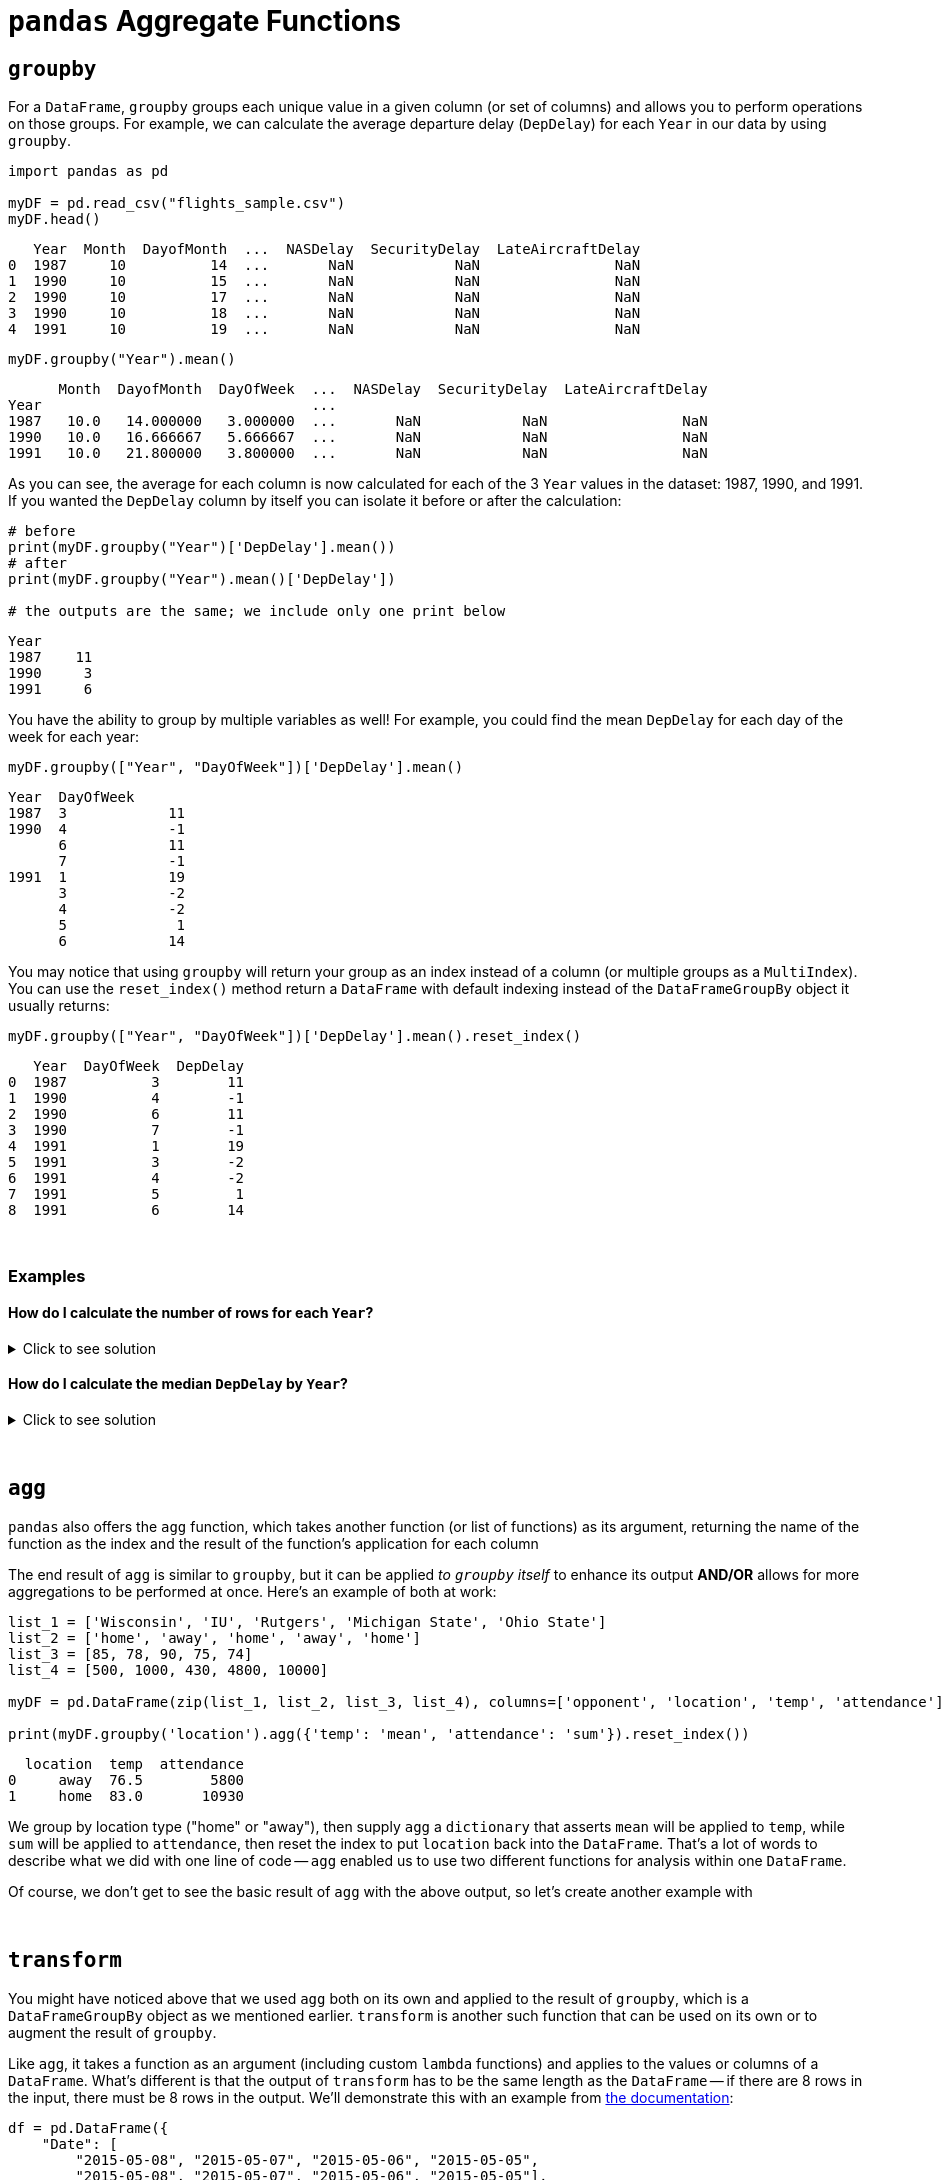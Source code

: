 = `pandas` Aggregate Functions

== `groupby`

For a `DataFrame`, `groupby` groups each unique value in a given column (or set of columns) and allows you to perform operations on those groups. For example, we can calculate the average departure delay (`DepDelay`) for each `Year` in our data by using `groupby`.

[source,python]
----
import pandas as pd

myDF = pd.read_csv("flights_sample.csv")
myDF.head()
----
----
   Year  Month  DayofMonth  ...  NASDelay  SecurityDelay  LateAircraftDelay
0  1987     10          14  ...       NaN            NaN                NaN
1  1990     10          15  ...       NaN            NaN                NaN
2  1990     10          17  ...       NaN            NaN                NaN
3  1990     10          18  ...       NaN            NaN                NaN
4  1991     10          19  ...       NaN            NaN                NaN
----

[source,python]
----
myDF.groupby("Year").mean()
----
----
      Month  DayofMonth  DayOfWeek  ...  NASDelay  SecurityDelay  LateAircraftDelay
Year                                ...                                            
1987   10.0   14.000000   3.000000  ...       NaN            NaN                NaN
1990   10.0   16.666667   5.666667  ...       NaN            NaN                NaN
1991   10.0   21.800000   3.800000  ...       NaN            NaN                NaN
----

As you can see, the average for each column is now calculated for each of the 3 `Year` values in the dataset: 1987, 1990, and 1991. If you wanted the `DepDelay` column by itself you can isolate it before or after the calculation: 

[source,python]
----
# before
print(myDF.groupby("Year")['DepDelay'].mean())
# after
print(myDF.groupby("Year").mean()['DepDelay'])

# the outputs are the same; we include only one print below
----

----
Year
1987    11
1990     3
1991     6
----

You have the ability to group by multiple variables as well! For example, you could find the mean `DepDelay` for each day of the week for each year: 

[source,python]
----
myDF.groupby(["Year", "DayOfWeek"])['DepDelay'].mean()
----

----
Year  DayOfWeek
1987  3            11
1990  4            -1
      6            11
      7            -1
1991  1            19
      3            -2
      4            -2
      5             1
      6            14
----

You may notice that using `groupby` will return your group as an index instead of a column (or multiple groups as a `MultiIndex`). You can use the `reset_index()` method return a `DataFrame` with default indexing instead of the `DataFrameGroupBy` object it usually returns: 

[source,python]
----
myDF.groupby(["Year", "DayOfWeek"])['DepDelay'].mean().reset_index()
----

----
   Year  DayOfWeek  DepDelay
0  1987          3        11
1  1990          4        -1
2  1990          6        11
3  1990          7        -1
4  1991          1        19
5  1991          3        -2
6  1991          4        -2
7  1991          5         1
8  1991          6        14
----

{sp}+

=== Examples

==== How do I calculate the number of rows for each `Year`?

.Click to see solution
[%collapsible]
====
[source,python]
----
myDF.groupby("Year")["DepDelay"].median()
----
====

==== How do I calculate the median `DepDelay` by `Year`?

.Click to see solution
[%collapsible]
====
[source,python]
----
myDF.groupby("Year")["DepDelay"].median()
----
====


{sp}+

== `agg`

`pandas` also offers the `agg` function, which takes another function (or list of functions) as its argument, returning the name of the function as the index and the result of the function's application for each column

The end result of `agg` is similar to `groupby`, but it can be applied _to `groupby` itself_ to enhance its output *AND/OR* allows for more aggregations to be performed at once. Here's an example of both at work: 

[source,python]
----
list_1 = ['Wisconsin', 'IU', 'Rutgers', 'Michigan State', 'Ohio State']
list_2 = ['home', 'away', 'home', 'away', 'home']
list_3 = [85, 78, 90, 75, 74]
list_4 = [500, 1000, 430, 4800, 10000]

myDF = pd.DataFrame(zip(list_1, list_2, list_3, list_4), columns=['opponent', 'location', 'temp', 'attendance'])

print(myDF.groupby('location').agg({'temp': 'mean', 'attendance': 'sum'}).reset_index())
----

----
  location  temp  attendance
0     away  76.5        5800
1     home  83.0       10930
----

We group by location type ("home" or "away"), then supply `agg` a `dictionary` that asserts `mean` will be applied to `temp`, while `sum` will be applied to `attendance`, then reset the index to put `location` back into the `DataFrame`. That's a lot of words to describe what we did with one line of code -- `agg` enabled us to use two different functions for analysis within one `DataFrame`.

Of course, we don't get to see the basic result of `agg` with the above output, so let's create another example with 

{sp}+

== `transform`

You might have noticed above that we used `agg` both on its own and applied to the result of `groupby`, which is a `DataFrameGroupBy` object as we mentioned earlier. `transform` is another such function that can be used on its own or to augment the result of `groupby`.

Like `agg`, it takes a function as an argument (including custom `lambda` functions) and applies to the values or columns of a `DataFrame`. What's different is that the output of `transform` has to be the same length as the `DataFrame` -- if there are 8 rows in the input, there must be 8 rows in the output. We'll demonstrate this with an example from xref:https://pandas.pydata.org/docs/reference/api/pandas.DataFrame.transform.html[the documentation]:

[source,python]
----
df = pd.DataFrame({
    "Date": [
        "2015-05-08", "2015-05-07", "2015-05-06", "2015-05-05",
        "2015-05-08", "2015-05-07", "2015-05-06", "2015-05-05"],
    "Data": [5, 8, 6, 1, 50, 100, 60, 120],
})
print(df)
print()
print(df.groupby('Date')['Data'].transform(sum))
----
----
         Date  Data
0  2015-05-08     5
1  2015-05-07     8
2  2015-05-06     6
3  2015-05-05     1
4  2015-05-08    50
5  2015-05-07   100
6  2015-05-06    60
7  2015-05-05   120

0     55
1    108
2     66
3    121
4     55
5    108
6     66
7    121
Name: Data, dtype: int64
----

We see that 55 repeats at indices 0 and 4, 108 at indices 1 and 5, and so on. This corresponds to the dates that match, leading to the obvious conclusion from our `groupby` function that each date has one sum. We can use `groupby` on its own to verify this:

[source,python]
----
print(df.groupby('Date')['Data'].sum())
----
----
Date
2015-05-05    121
2015-05-06     66
2015-05-07    108
2015-05-08     55
Name: Data, dtype: int64
----

As it would seem, `transform` is useful when combined with `groupby` to create a new column based on the result of `groupby`.
